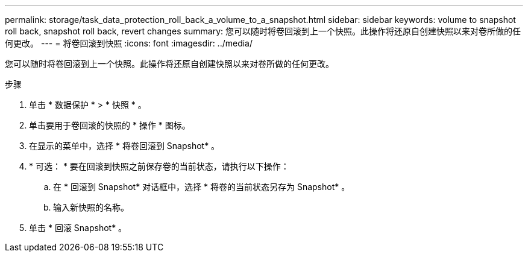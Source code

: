 ---
permalink: storage/task_data_protection_roll_back_a_volume_to_a_snapshot.html 
sidebar: sidebar 
keywords: volume to snapshot roll back, snapshot roll back, revert changes 
summary: 您可以随时将卷回滚到上一个快照。此操作将还原自创建快照以来对卷所做的任何更改。 
---
= 将卷回滚到快照
:icons: font
:imagesdir: ../media/


[role="lead"]
您可以随时将卷回滚到上一个快照。此操作将还原自创建快照以来对卷所做的任何更改。

.步骤
. 单击 * 数据保护 * > * 快照 * 。
. 单击要用于卷回滚的快照的 * 操作 * 图标。
. 在显示的菜单中，选择 * 将卷回滚到 Snapshot* 。
. * 可选： * 要在回滚到快照之前保存卷的当前状态，请执行以下操作：
+
.. 在 * 回滚到 Snapshot* 对话框中，选择 * 将卷的当前状态另存为 Snapshot* 。
.. 输入新快照的名称。


. 单击 * 回滚 Snapshot* 。

